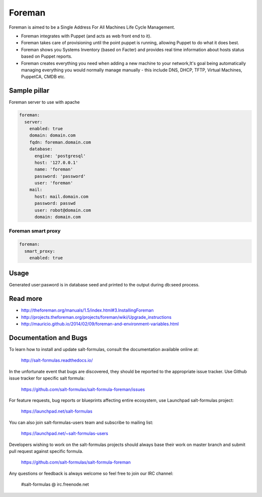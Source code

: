 =======
Foreman
=======

Foreman is aimed to be a Single Address For All Machines Life Cycle Management.

* Foreman integrates with Puppet (and acts as web front end to it).
* Foreman takes care of provisioning until the point puppet is running, allowing Puppet to do what it does best.
* Foreman shows you Systems Inventory (based on Facter) and provides real time information about hosts status based on Puppet reports.
* Foreman creates everything you need when adding a new machine to your network,It's goal being automatically managing everything you would normally manage manually - this include DNS, DHCP, TFTP, Virtual Machines, PuppetCA, CMDB etc.

Sample pillar
=============

Foreman server to use with apache

.. code-block:: yaml

    foreman:
      server:
        enabled: true
        domain: domain.com
        fqdn: foreman.domain.com
        database:
          engine: 'postgresql'
          host: '127.0.0.1'
          name: 'foreman'
          password: 'password'
          user: 'foreman'
        mail:
          host: mail.domain.com
          password: passwd
          user: robot@domain.com
          domain: domain.com

Foreman smart proxy
-------------------

.. code-block:: yaml

    foreman:
      smart_proxy:
        enabled: true

Usage
=====

Generated  user:pasword is in database seed and printed to the output during db:seed process.

Read more
=========

* http://theforeman.org/manuals/1.5/index.html#3.InstallingForeman
* http://projects.theforeman.org/projects/foreman/wiki/Upgrade_instructions
* http://mauricio.github.io/2014/02/09/foreman-and-environment-variables.html
Documentation and Bugs
======================

To learn how to install and update salt-formulas, consult the documentation
available online at:

    http://salt-formulas.readthedocs.io/

In the unfortunate event that bugs are discovered, they should be reported to
the appropriate issue tracker. Use Github issue tracker for specific salt
formula:

    https://github.com/salt-formulas/salt-formula-foreman/issues

For feature requests, bug reports or blueprints affecting entire ecosystem,
use Launchpad salt-formulas project:

    https://launchpad.net/salt-formulas

You can also join salt-formulas-users team and subscribe to mailing list:

    https://launchpad.net/~salt-formulas-users

Developers wishing to work on the salt-formulas projects should always base
their work on master branch and submit pull request against specific formula.

    https://github.com/salt-formulas/salt-formula-foreman

Any questions or feedback is always welcome so feel free to join our IRC
channel:

    #salt-formulas @ irc.freenode.net
